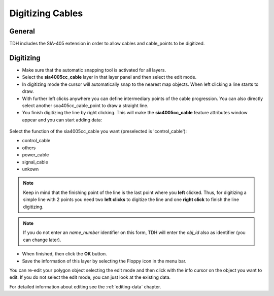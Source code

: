 Digitizing Cables
=================

General
-------

TDH includes the SIA-405 extension in order to allow cables and cable_points to be digitized.


Digitizing
----------
* Make sure that the automatic snapping tool is activated for all layers.

* Select the **sia4005cc_cable** layer in that layer panel and then select the edit mode.

* In digitizing mode the cursor will automatically snap to the nearest map objects.
  When left clicking a line starts to draw.


* With further left clicks anywhere you can define intermediary points of the cable progression.
  You can also directly select another soa405cc_cable_point to draw a straight line.

* You finish digitizing the line by right clicking. This will make the **sia4005cc_cable** feature attributes window appear and you can start adding data:

.. figure:: images/tdh_sia4005cc_cable_form.jpg

Select the function of the sia4005cc_cable you want (preselected is 'control_cable'):

- control_cable
- others
- power_cable
- signal_cable
- unkown

.. note:: Keep in mind that the finishing point of the line is the last point where you **left** clicked.
  Thus, for digitizing a simple line with 2 points you need two **left clicks** to digitize the line and one
  **right click** to finish the line digitizing.

.. note:: If you do not enter an `name_number` identifier on this form, TDH will enter the `obj_id` also as identifier (you can change later).

* When finished, then click the **OK** button.

* Save the information of this layer by selecting the Floppy icon in the menu bar.

You can re-edit your polygon object selecting the edit mode and then click with the info cursor on the object you want to edit.
If you do not select the edit mode, you can just look at the existing data.

For detailed information about editing see the :ref:`editing-data` chapter.
